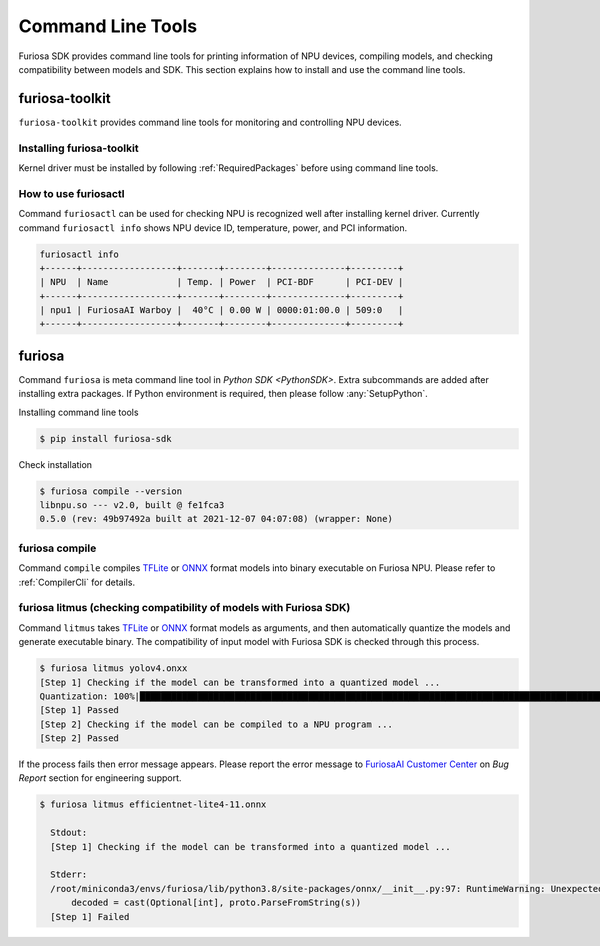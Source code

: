 *********************************************************
Command Line Tools
*********************************************************

Furiosa SDK provides command line tools for printing information of NPU devices, compiling models, and checking compatibility between models and SDK.
This section explains how to install and use the command line tools.

.. _Toolkit:

furiosa-toolkit
===================================
``furiosa-toolkit`` provides command line tools for monitoring and controlling NPU devices.


Installing furiosa-toolkit
--------------------------------------

Kernel driver must be installed by following :ref:`RequiredPackages` before using command line tools.

.. tabs::

  .. tab:: Installation with APT server

    .. code-block:: sh

      sudo apt-get install -y furiosa-toolkit

  .. tab:: Installation with download center

    Download the latest version of the following package.

    * furiosactl

    .. code-block:: sh

      sudo apt-get install -y ./furiosa-toolkit-x.y.z-?.deb


How to use furiosactl
----------------------------------------

Command ``furiosactl`` can be used for checking NPU is recognized well after installing kernel driver.
Currently command ``furiosactl info`` shows NPU device ID, temperature, power, and PCI information.

.. code-block:: sh

  furiosactl info
  +------+------------------+-------+--------+--------------+---------+
  | NPU  | Name             | Temp. | Power  | PCI-BDF      | PCI-DEV |
  +------+------------------+-------+--------+--------------+---------+
  | npu1 | FuriosaAI Warboy |  40°C | 0.00 W | 0000:01:00.0 | 509:0   |
  +------+------------------+-------+--------+--------------+---------+


furiosa
===================================

Command ``furiosa`` is meta command line tool in `Python SDK <PythonSDK>`.
Extra subcommands are added after installing extra packages.
If Python environment is required, then please follow :any:`SetupPython`.

Installing command line tools

.. code-block:: sh

  $ pip install furiosa-sdk


Check installation

.. code-block:: sh

  $ furiosa compile --version
  libnpu.so --- v2.0, built @ fe1fca3
  0.5.0 (rev: 49b97492a built at 2021-12-07 04:07:08) (wrapper: None)


furiosa compile
--------------------

Command ``compile`` compiles `TFLite <https://www.tensorflow.org/lite>`_ or `ONNX <https://onnx.ai/>`_ format models into binary executable on Furiosa NPU. Please refer to :ref:`CompilerCli` for details.

.. _Litmus:

furiosa litmus (checking compatibility of models with Furiosa SDK)
--------------------------------------------

Command ``litmus`` takes `TFLite`_ or `ONNX`_ format models as arguments, and then automatically quantize the models and generate executable binary.
The compatibility of input model with Furiosa SDK is checked through this process.

.. code-block:: sh

  $ furiosa litmus yolov4.onxx
  [Step 1] Checking if the model can be transformed into a quantized model ...
  Quantization: 100%|█████████████████████████████████████████████████████████████████████████████████████████████████████████████| 67/67 [00:00<00:00, 85.33it/s]
  [Step 1] Passed
  [Step 2] Checking if the model can be compiled to a NPU program ...
  [Step 2] Passed


If the process fails then error message appears. Please report the error message to
`FuriosaAI Customer Center <https://furiosa-ai.atlassian.net/servicedesk/customer/portals>`_ on
`Bug Report` section for engineering support.

.. code-block:: sh

  $ furiosa litmus efficientnet-lite4-11.onnx

    Stdout:
    [Step 1] Checking if the model can be transformed into a quantized model ...

    Stderr:
    /root/miniconda3/envs/furiosa/lib/python3.8/site-packages/onnx/__init__.py:97: RuntimeWarning: Unexpected end-group tag: Not all data was converted
        decoded = cast(Optional[int], proto.ParseFromString(s))
    [Step 1] Failed
